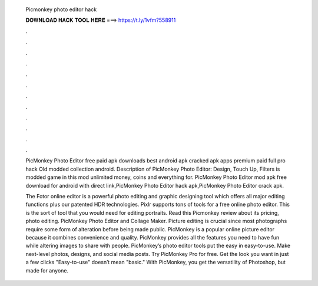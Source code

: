   Picmonkey photo editor hack
  
  
  
  𝐃𝐎𝐖𝐍𝐋𝐎𝐀𝐃 𝐇𝐀𝐂𝐊 𝐓𝐎𝐎𝐋 𝐇𝐄𝐑𝐄 ===> https://t.ly/1vfm?558911
  
  
  
  .
  
  
  
  .
  
  
  
  .
  
  
  
  .
  
  
  
  .
  
  
  
  .
  
  
  
  .
  
  
  
  .
  
  
  
  .
  
  
  
  .
  
  
  
  .
  
  
  
  .
  
  PicMonkey Photo Editor free paid apk downloads best android apk cracked apk apps premium paid full pro hack Old modded collection android. Description of PicMonkey Photo Editor: Design, Touch Up, Filters is modded game in this mod unlimited money, coins and everything for. PicMonkey Photo Editor mod apk free download for android with direct link,PicMonkey Photo Editor hack apk,PicMonkey Photo Editor crack apk.
  
  The Fotor online editor is a powerful photo editing and graphic designing tool which offers all major editing functions plus our patented HDR technologies. Pixlr supports tons of tools for a free online photo editor. This is the sort of tool that you would need for editing portraits. Read this Picmonkey review about its pricing, photo editing. PicMonkey Photo Editor and Collage Maker. Picture editing is crucial since most photographs require some form of alteration before being made public. PicMonkey is a popular online picture editor because it combines convenience and quality. PicMonkey provides all the features you need to have fun while altering images to share with people. PicMonkey’s photo editor tools put the easy in easy-to-use. Make next-level photos, designs, and social media posts. Try PicMonkey Pro for free. Get the look you want in just a few clicks "Easy-to-use" doesn’t mean "basic." With PicMonkey, you get the versatility of Photoshop, but made for anyone.
